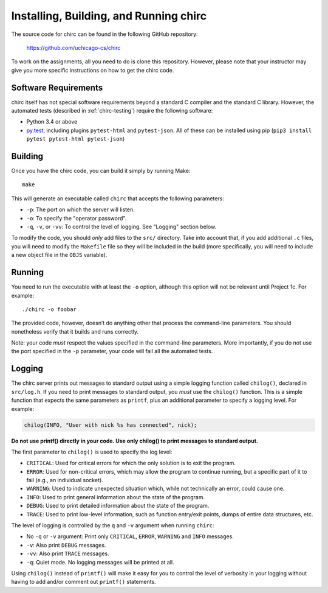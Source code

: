 .. _chirc-build:

Installing, Building, and Running chirc
=======================================

The source code for chirc can be found in the following GitHub repository:

    https://github.com/uchicago-cs/chirc

To work on the assignments, all you need to do is clone this repository. However,
please note that your instructor may give you more specific instructions on how
to get the chirc code.

Software Requirements
---------------------

chirc itself has not special software requirements beyond a standard C compiler and the
standard C library. However, the automated tests (described in :ref:`chirc-testing`) require
the following software:

* Python 3.4 or above
* `py.test <http://pytest.org>`_, including plugins ``pytest-html`` and ``pytest-json``. All of these can be
  installed using pip (``pip3 install pytest pytest-html pytest-json``)


Building
--------

Once you have the chirc code, you can build it simply by running Make::

   make

This will generate an executable called ``chirc`` that accepts the following
parameters:

* ``-p``: The port on which the server will listen.
* ``-o``: To specify the "operator password".
* ``-q``, ``-v``, or ``-vv``: To control the level of logging. See "Logging" section below. 

To modify the code, you should *only* add files to the ``src/``
directory. Take into account that, if you add additional ``.c`` files,
you will need to modify the ``Makefile`` file so they will be
included in the build (more specifically, you will need to include a new
object file in the ``OBJS`` variable).


Running
-------

You need to run the executable with at least the ``-o``
option, although this option will not be relevant until Project 1c. For
example::

   ./chirc -o foobar

The provided code, however, doesn’t do anything other that process the
command-line parameters. You should nonetheless verify that it builds
and runs correctly.

Note: your code *must* respect the values specified in the command-line
parameters. More importantly, if you do not use the port specified in
the ``-p`` parameter, your code will fail all the automated tests.

Logging
-------

The chirc server prints out messages to standard output using a
simple logging function called ``chilog()``, declared in ``src/log.h``. 
If you need to print messages to standard output, you *must* use the
``chilog()`` function. This is a simple function that expects the 
same parameters as ``printf``, plus an additional parameter to specify a logging level.
For example:

.. code-block:: c

    chilog(INFO, "User with nick %s has connected", nick);

**Do not use printf() directly in your code. Use only chilog() to print messages to standard output.**

The first parameter to ``chilog()`` is used to specify the log level:

-  ``CRITICAL``: Used for critical errors for which the only solution is to
   exit the program.

-  ``ERROR``: Used for non-critical errors, which may allow the program to
   continue running, but a specific part of it to fail (e.g., an individual
   socket).

-  ``WARNING``: Used to indicate unexpected situation which, while not
   technically an error, could cause one.

-  ``INFO``: Used to print general information about the state of the program.

-  ``DEBUG``: Used to print detailed information about the state of the
   program.

-  ``TRACE``: Used to print low-level information, such as function
   entry/exit points, dumps of entire data structures, etc.

The level of logging is controlled by the ``q`` and ``-v`` argument when running
``chirc``:

-  No ``-q`` or ``-v`` argument: Print only ``CRITICAL``, ``ERROR``, ``WARNING`` and ``INFO`` messages.

- ``-v``: Also print ``DEBUG`` messages.

- ``-vv``: Also print ``TRACE`` messages.

- ``-q``: Quiet mode. No logging messages will be printed at all.

Using ``chilog()`` instead of ``printf()`` will make it easy for you to control the level of
verbosity in your logging without having to add and/or comment out ``printf()`` statements.

